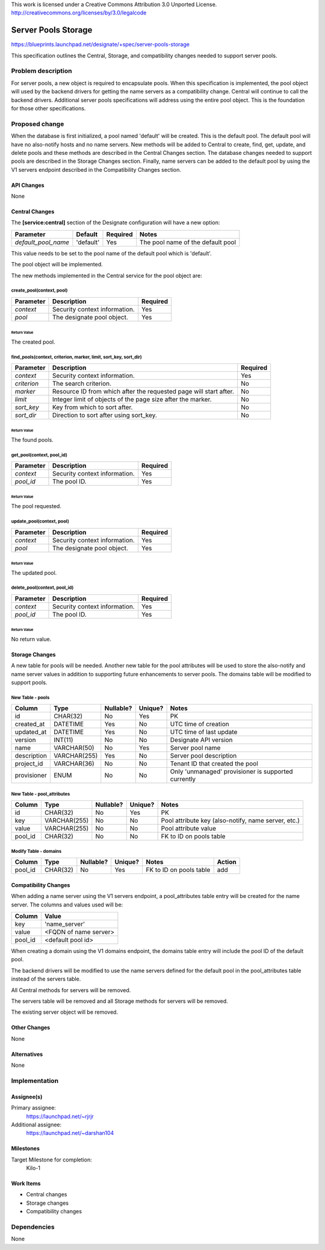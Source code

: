 ..

This work is licensed under a Creative Commons Attribution 3.0 Unported License.
http://creativecommons.org/licenses/by/3.0/legalcode

..

====================
Server Pools Storage
====================

https://blueprints.launchpad.net/designate/+spec/server-pools-storage

This specification outlines the Central, Storage, and compatibility changes
needed to support server pools.

Problem description
===================

For server pools, a new object is required to encapsulate pools.  When
this specification is implemented, the pool object will used by the backend
drivers for getting the name servers as a compatibility change.  Central
will continue to call the backend drivers.  Additional server pools
specifications will address using the entire pool object.  This is the
foundation for those other specifications.

Proposed change
===============

When the database is first initialized, a pool named 'default' will be
created.  This is the default pool.  The default pool will have no
also-notify hosts and no name servers.  New methods will be added to
Central to create, find, get, update, and delete pools and these methods
are described in the Central Changes section.  The database changes needed
to support pools are described in the Storage Changes section.  Finally,
name servers can be added to the default pool by using the V1 servers
endpoint described in the Compatibility Changes section.

API Changes
-----------

None

Central Changes
---------------

The **[service:central]** section of the Designate configuration will have a
new option:

+---------------------+-------------+--------------+-----------------------------------+
| **Parameter**       | **Default** | **Required** | **Notes**                         |
+=====================+=============+==============+===================================+
| *default_pool_name* | 'default'   | Yes          | The pool name of the default pool |
+---------------------+-------------+--------------+-----------------------------------+

This value needs to be set to the pool name of the default pool which is
'default'.

The pool object will be implemented.

The new methods implemented in the Central service for the
pool object are:

create_pool(context, pool)
^^^^^^^^^^^^^^^^^^^^^^^^^^

+---------------+-------------------------------+--------------+
| **Parameter** | **Description**               | **Required** |
+===============+===============================+==============+
| *context*     | Security context information. | Yes          |
+---------------+-------------------------------+--------------+
| *pool*        | The designate pool object.    | Yes          |
+---------------+-------------------------------+--------------+

Return Value
""""""""""""

The created pool.

find_pools(context, criterion, marker, limit, sort_key, sort_dir)
^^^^^^^^^^^^^^^^^^^^^^^^^^^^^^^^^^^^^^^^^^^^^^^^^^^^^^^^^^^^^^^^^

+---------------+-------------------------------------------------------------------+--------------+
| **Parameter** | **Description**                                                   | **Required** |
+===============+===================================================================+==============+
| *context*     | Security context information.                                     | Yes          |
+---------------+-------------------------------------------------------------------+--------------+
| *criterion*   | The search criterion.                                             | No           |
+---------------+-------------------------------------------------------------------+--------------+
| *marker*      | Resource ID from which after the requested page will start after. | No           |
+---------------+-------------------------------------------------------------------+--------------+
| *limit*       | Integer limit of objects of the page size after the marker.       | No           |
+---------------+-------------------------------------------------------------------+--------------+
| *sort_key*    | Key from which to sort after.                                     | No           |
+---------------+-------------------------------------------------------------------+--------------+
| *sort_dir*    | Direction to sort after using sort_key.                           | No           |
+---------------+-------------------------------------------------------------------+--------------+

Return Value
""""""""""""

The found pools.

get_pool(context, pool_id)
^^^^^^^^^^^^^^^^^^^^^^^^^^

+---------------+-------------------------------+--------------+
| **Parameter** | **Description**               | **Required** |
+===============+===============================+==============+
| *context*     | Security context information. | Yes          |
+---------------+-------------------------------+--------------+
| *pool_id*     | The pool ID.                  | Yes          |
+---------------+-------------------------------+--------------+

Return Value
""""""""""""

The pool requested.

update_pool(context, pool)
^^^^^^^^^^^^^^^^^^^^^^^^^^

+---------------+-------------------------------+--------------+
| **Parameter** | **Description**               | **Required** |
+===============+===============================+==============+
| *context*     | Security context information. | Yes          |
+---------------+-------------------------------+--------------+
| *pool*        | The designate pool object.    | Yes          |
+---------------+-------------------------------+--------------+

Return Value
""""""""""""

The updated pool.

delete_pool(context, pool_id)
^^^^^^^^^^^^^^^^^^^^^^^^^^^^^

+---------------+-------------------------------+--------------+
| **Parameter** | **Description**               | **Required** |
+===============+===============================+==============+
| *context*     | Security context information. | Yes          |
+---------------+-------------------------------+--------------+
| *pool_id*     | The pool ID.                  | Yes          |
+---------------+-------------------------------+--------------+

Return Value
""""""""""""

No return value.

Storage Changes
---------------

A new table for pools will be needed.  Another new table for the pool
attributes will be used to store the also-notify and name server values in
addition to supporting future enhancements to server pools.  The domains
table will be modified to support pools.

New Table - pools
^^^^^^^^^^^^^^^^^

+-------------+--------------+-----------+---------+-----------------------------------------------------+
| Column      | Type         | Nullable? | Unique? | Notes                                               |
+=============+==============+===========+=========+=====================================================+
| id          | CHAR(32)     | No        | Yes     | PK                                                  |
+-------------+--------------+-----------+---------+-----------------------------------------------------+
| created_at  | DATETIME     | Yes       | No      | UTC time of creation                                |
+-------------+--------------+-----------+---------+-----------------------------------------------------+
| updated_at  | DATETIME     | Yes       | No      | UTC time of last update                             |
+-------------+--------------+-----------+---------+-----------------------------------------------------+
| version     | INT(11)      | No        | No      | Designate API version                               |
+-------------+--------------+-----------+---------+-----------------------------------------------------+
| name        | VARCHAR(50)  | No        | Yes     | Server pool name                                    |
+-------------+--------------+-----------+---------+-----------------------------------------------------+
| description | VARCHAR(255) | Yes       | No      | Server pool description                             |
+-------------+--------------+-----------+---------+-----------------------------------------------------+
| project_id  | VARCHAR(36)  | No        | No      | Tenant ID that created the pool                     |
+-------------+--------------+-----------+---------+-----------------------------------------------------+
| provisioner | ENUM         | No        | No      | Only 'unmanaged' provisioner is supported currently |
+-------------+--------------+-----------+---------+-----------------------------------------------------+

New Table - pool_attributes
^^^^^^^^^^^^^^^^^^^^^^^^^^^

+------------+--------------+-----------+---------+--------------------------------------------------------+
| Column     | Type         | Nullable? | Unique? | Notes                                                  |
+============+==============+===========+=========+========================================================+
| id         | CHAR(32)     | No        | Yes     | PK                                                     |
+------------+--------------+-----------+---------+--------------------------------------------------------+
| key        | VARCHAR(255) | No        | No      | Pool attribute key (also-notify, name server, etc.)    |
+------------+--------------+-----------+---------+--------------------------------------------------------+
| value      | VARCHAR(255) | No        | No      | Pool attribute value                                   |
+------------+--------------+-----------+---------+--------------------------------------------------------+
| pool_id    | CHAR(32)     | No        | No      | FK to ID on pools table                                |
+------------+--------------+-----------+---------+--------------------------------------------------------+

Modify Table - domains
^^^^^^^^^^^^^^^^^^^^^^

+---------+----------+-----------+---------+-------------------------+--------+
| Column  | Type     | Nullable? | Unique? | Notes                   | Action |
+=========+==========+===========+=========+=========================+========+
| pool_id | CHAR(32) | No        | Yes     | FK to ID on pools table | add    |
+---------+----------+-----------+---------+-------------------------+--------+

Compatibility Changes
---------------------

When adding a name server using the V1 servers endpoint, a pool_attributes
table entry will be created for the name server.  The columns and values used
will be:

+-----------------------+-----------------------+
| Column                | Value                 |
+=======================+=======================+
| key                   | 'name_server'         |
+-----------------------+-----------------------+
| value                 | <FQDN of name server> |
+-----------------------+-----------------------+
| pool_id               | <default pool id>     |
+-----------------------+-----------------------+

When creating a domain using the V1 domains endpoint, the domains table entry
will include the pool ID of the default pool.

The backend drivers will be modified to use the name servers defined for the
default pool in the pool_attributes table instead of the servers table.

All Central methods for servers will be removed.

The servers table will be removed and all Storage methods for servers will
be removed.

The existing server object will be removed.

Other Changes
-------------

None

Alternatives
------------

None

Implementation
==============

Assignee(s)
-----------

Primary assignee:
  https://launchpad.net/~rjrjr

Additional assignee:
  https://launchpad.net/~darshan104

Milestones
----------

Target Milestone for completion:
  Kilo-1

Work Items
----------
* Central changes
* Storage changes
* Compatibility changes

Dependencies
============

None
